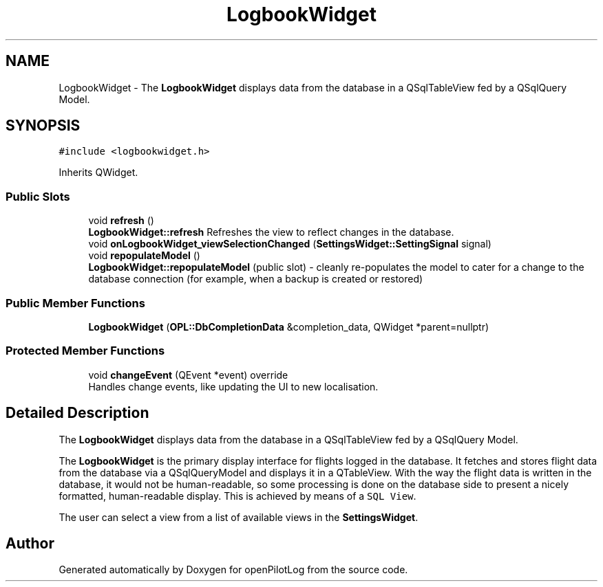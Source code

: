 .TH "LogbookWidget" 3 "Tue Aug 9 2022" "openPilotLog" \" -*- nroff -*-
.ad l
.nh
.SH NAME
LogbookWidget \- The \fBLogbookWidget\fP displays data from the database in a QSqlTableView fed by a QSqlQuery Model\&.  

.SH SYNOPSIS
.br
.PP
.PP
\fC#include <logbookwidget\&.h>\fP
.PP
Inherits QWidget\&.
.SS "Public Slots"

.in +1c
.ti -1c
.RI "void \fBrefresh\fP ()"
.br
.RI "\fBLogbookWidget::refresh\fP Refreshes the view to reflect changes in the database\&. "
.ti -1c
.RI "void \fBonLogbookWidget_viewSelectionChanged\fP (\fBSettingsWidget::SettingSignal\fP signal)"
.br
.ti -1c
.RI "void \fBrepopulateModel\fP ()"
.br
.RI "\fBLogbookWidget::repopulateModel\fP (public slot) - cleanly re-populates the model to cater for a change to the database connection (for example, when a backup is created or restored) "
.in -1c
.SS "Public Member Functions"

.in +1c
.ti -1c
.RI "\fBLogbookWidget\fP (\fBOPL::DbCompletionData\fP &completion_data, QWidget *parent=nullptr)"
.br
.in -1c
.SS "Protected Member Functions"

.in +1c
.ti -1c
.RI "void \fBchangeEvent\fP (QEvent *event) override"
.br
.RI "Handles change events, like updating the UI to new localisation\&. "
.in -1c
.SH "Detailed Description"
.PP 
The \fBLogbookWidget\fP displays data from the database in a QSqlTableView fed by a QSqlQuery Model\&. 

The \fBLogbookWidget\fP is the primary display interface for flights logged in the database\&. It fetches and stores flight data from the database via a QSqlQueryModel and displays it in a QTableView\&. With the way the flight data is written in the database, it would not be human-readable, so some processing is done on the database side to present a nicely formatted, human-readable display\&. This is achieved by means of a \fCSQL View\fP\&.
.PP
The user can select a view from a list of available views in the \fBSettingsWidget\fP\&. 

.SH "Author"
.PP 
Generated automatically by Doxygen for openPilotLog from the source code\&.
